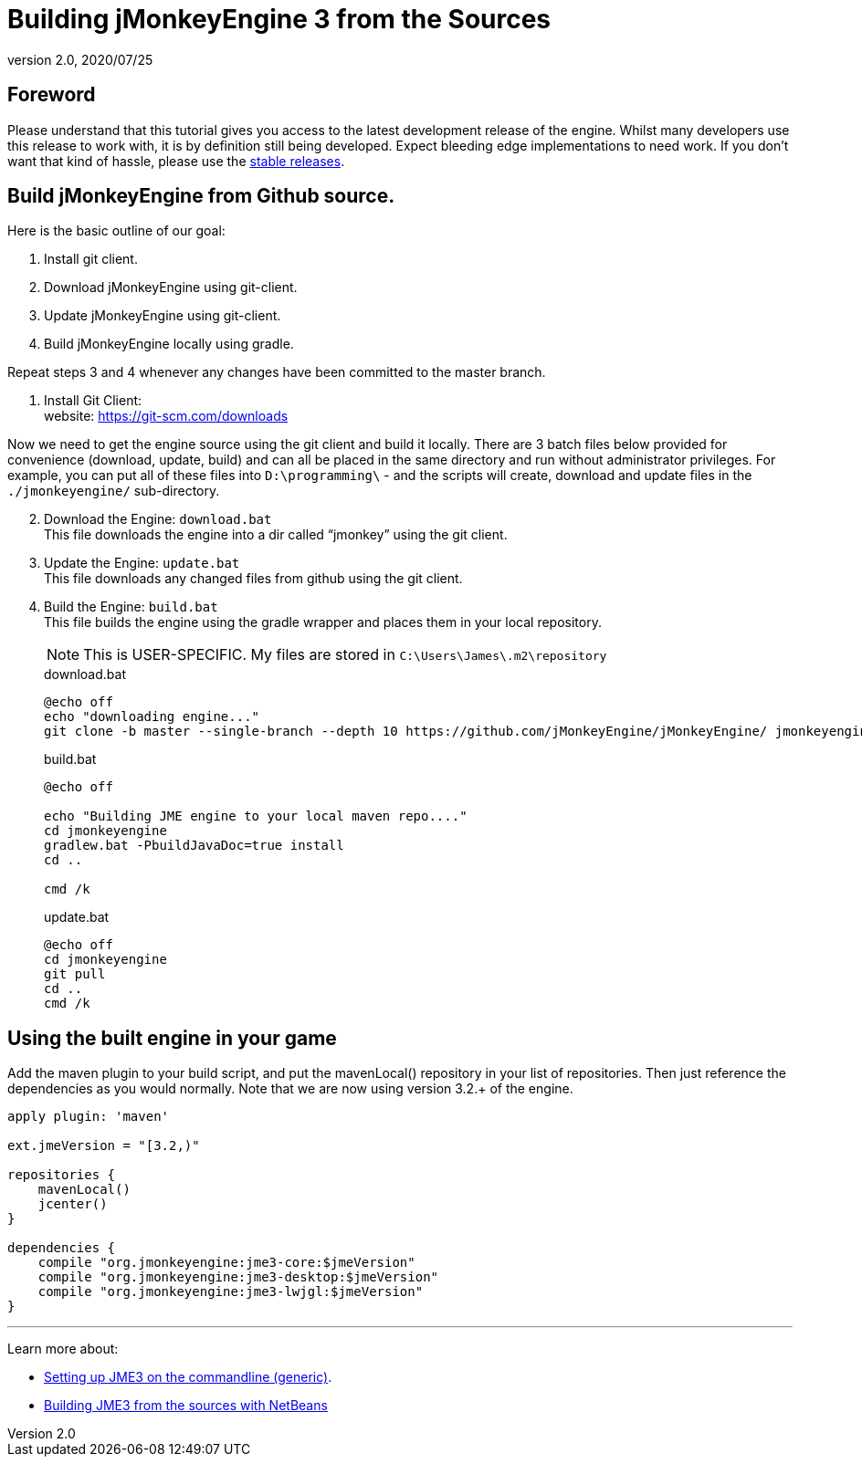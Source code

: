 = Building jMonkeyEngine 3 from the Sources
:revnumber: 2.0
:revdate: 2020/07/25
:keywords: documentation, install


== Foreword

Please understand that this tutorial gives you access to the latest development release of the engine. Whilst many developers use this release to work with, it is by definition still being developed. Expect bleeding edge implementations to need work. If you don’t want that kind of hassle, please use the <<jme3/maven#,stable releases>>.


== Build jMonkeyEngine from Github source.

Here is the basic outline of our goal:

.  Install git client.
.  Download jMonkeyEngine using git-client.
.  Update jMonkeyEngine using git-client.
.  Build jMonkeyEngine locally using gradle.

Repeat steps 3 and 4 whenever any changes have been committed to the master branch.

. Install Git Client: +
website: link:https://git-scm.com/downloads[https://git-scm.com/downloads]

Now we need to get the engine source using the git client and build it locally. There are 3 batch files below provided for convenience (download, update, build) and can all be placed in the same directory and run without administrator privileges. For example, you can put all of these files into `D:\programming\` - and the scripts will create, download and update files in the `./jmonkeyengine/` sub-directory.

[start=2]
.  Download the Engine: `download.bat` +
 This file downloads the engine into a dir called "`jmonkey`" using the git client.
.  Update the Engine: `update.bat` +
 This file downloads any changed files from github using the git client.
.  Build the Engine: `build.bat` +
 This file builds the engine using the gradle wrapper and places them in your local repository.
+
--
NOTE: This is USER-SPECIFIC. My files are stored in `C:\Users\James\.m2\repository`

.download.bat
----
@echo off
echo "downloading engine..."
git clone -b master --single-branch --depth 10 https://github.com/jMonkeyEngine/jMonkeyEngine/ jmonkeyengine
----

.build.bat
----
@echo off

echo "Building JME engine to your local maven repo...."
cd jmonkeyengine
gradlew.bat -PbuildJavaDoc=true install
cd ..

cmd /k
----

.update.bat
----
@echo off
cd jmonkeyengine
git pull
cd ..
cmd /k
----
--

== Using the built engine in your game

Add the maven plugin to your build script, and put the mavenLocal() repository in your list of repositories. Then just reference the dependencies as you would normally. Note that we are now using version 3.2.+ of the engine.

----
apply plugin: 'maven'

ext.jmeVersion = "[3.2,)"

repositories {
    mavenLocal()
    jcenter()
}

dependencies {
    compile "org.jmonkeyengine:jme3-core:$jmeVersion"
    compile "org.jmonkeyengine:jme3-desktop:$jmeVersion"
    compile "org.jmonkeyengine:jme3-lwjgl:$jmeVersion"
}
----

//For a detailed description of the created jar files see <<jme3/jme3_source_structure#structure_of_jmonkeyengine3_jars,this list>>.

'''

Learn more about:

*  <<jme3/simpleapplication_from_the_commandline#,Setting up JME3 on the commandline (generic)>>.
*  <<jme3/build_jme3_sources_with_netbeans#,Building JME3 from the sources with NetBeans>>
